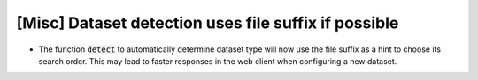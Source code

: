 [Misc] Dataset detection uses file suffix if possible
=====================================================

* The function :code:`detect` to automatically determine dataset type
  will now use the file suffix as a hint to choose its search order.
  This may lead to faster responses in the web client when configuring
  a new dataset.
